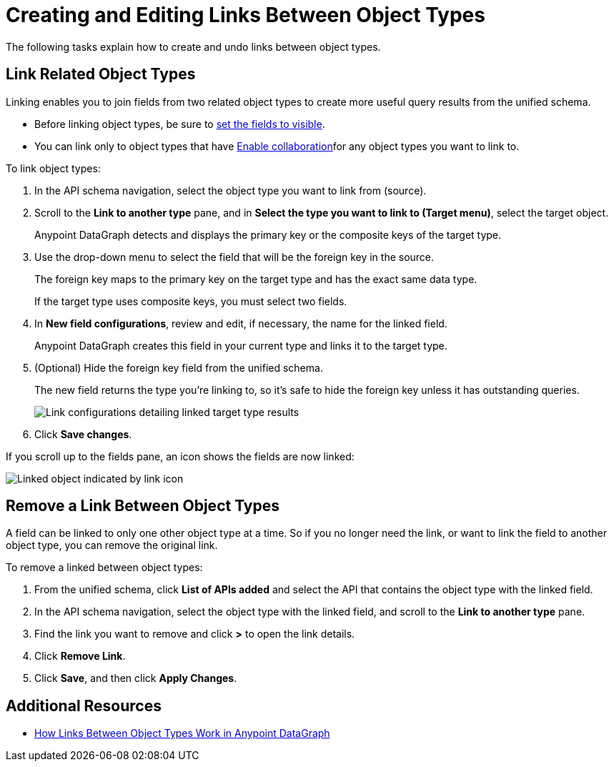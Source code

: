 = Creating and Editing Links Between Object Types

The following tasks explain how to create and undo links between object types.

== Link Related Object Types

Linking enables you to join fields from two related object types to create more useful query results from the unified schema.

* Before linking object types, be sure to xref:manage-elements-visibility.adoc[set the fields to visible].
* You can link only to object types that have xref:collaboration.adoc#enable-collaboration-on-an-object-type[Enable collaboration]for any object types you want to link to.

To link object types:

. In the API schema navigation, select the object type you want to link from (source).
. Scroll to the *Link to another type* pane, and in *Select the type you want to link to (Target menu)*, select the target object. 
+
Anypoint DataGraph detects and displays the primary key or the composite keys of the target type.

. Use the drop-down menu to select the field that will be the foreign key in the source.
+
The foreign key maps to the primary key on the target type and has the exact same data type.
+
If the target type uses composite keys, you must select two fields.

. In *New field configurations*, review and edit, if necessary, the name for the linked field.
+
Anypoint DataGraph creates this field in your current type and links it to the target type.
. (Optional) Hide the foreign key field from the unified schema.
+
The new field returns the type you're linking to, so it's safe to hide the foreign key unless it has outstanding queries.
+
image::link-object-type.png[Link configurations detailing linked target type results]

. Click *Save changes*.

If you scroll up to the fields pane, an icon shows the fields are now linked:

image::linked-type-icon.png[Linked object indicated by link icon]

== Remove a Link Between Object Types

A field can be linked to only one other object type at a time. So if you no longer need the link, or want to link the field to another object type, you can remove the original link.

To remove a linked between object types:

. From the unified schema, click *List of APIs added* and select the API that contains the object type with the linked field.
. In the API schema navigation, select the object type with the linked field, and scroll to the *Link to another type* pane.
. Find the link you want to remove and click *>* to open the link details.
. Click *Remove Link*.
. Click *Save*, and then click *Apply Changes*.

== Additional Resources

* xref:linking.adoc[How Links Between Object Types Work in Anypoint DataGraph]
